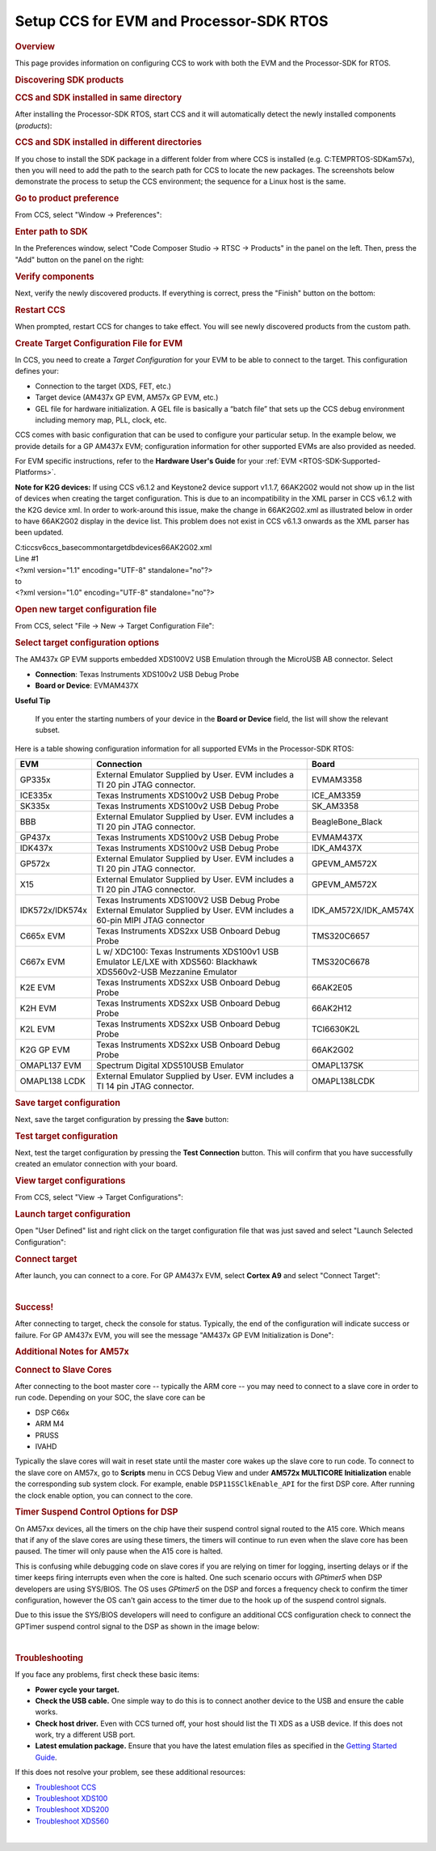 Setup CCS for EVM and Processor-SDK RTOS
------------------------------------------

.. http://processors.wiki.ti.com/index.php/Processor_SDK_RTOS_Setup_CCS 

.. rubric:: Overview
   :name: overview

This page provides information on configuring CCS to work with both the
EVM and the Processor-SDK for RTOS.

.. rubric:: Discovering SDK products
   :name: discovering-sdk-products

.. rubric:: CCS and SDK installed in same directory
   :name: ccs-and-sdk-installed-in-same-directory

After installing the Processor-SDK RTOS, start CCS and it will
automatically detect the newly installed components (*products*):

.. Image:: ../images/CCS-discovered-products.png

.. rubric:: CCS and SDK installed in different directories
   :name: ccs-and-sdk-installed-in-different-directories

If you chose to install the SDK package in a different folder from where
CCS is installed (e.g. C:\TEMP\RTOS-SDK\am57x), then you will need to
add the path to the search path for CCS to locate the new packages. The
screenshots below demonstrate the process to setup the CCS environment;
the sequence for a Linux host is the same.

.. rubric:: Go to product preference
   :name: go-to-product-preference

From CCS, select "Window -> Preferences":

.. Image:: ../images/CCS-GP57x-EVM-Custom-Preferences.png

.. rubric:: Enter path to SDK
   :name: enter-path-to-sdk

In the Preferences window, select "Code Composer Studio -> RTSC ->
Products" in the panel on the left. Then, press the "Add" button on the
panel on the right:

.. Image:: ../images/CCS-GP57x-EVM-Custom-Add.png

.. rubric:: Verify components
   :name: verify-components

Next, verify the newly discovered products. If everything is correct,
press the "Finish" button on the bottom:

.. Image:: ../images/CCS-GP57x-EVM-Custom-Finish.png

.. rubric:: Restart CCS
   :name: restart-ccs

When prompted, restart CCS for changes to take effect. You will see
newly discovered products from the custom path.

.. Image:: ../images/CCS-GP57x-EVM-Custom-Confirm.png

.. _Create-Target-Configuration-File-for-EVM-label:
.. rubric:: Create Target Configuration File for EVM
   :name: create-target-configuration-file-for-evm

In CCS, you need to create a *Target Configuration* for your EVM to be
able to connect to the target. This configuration defines your:

-  Connection to the target (XDS, FET, etc.)
-  Target device (AM437x GP EVM, AM57x GP EVM, etc.)
-  GEL file for hardware initialization. A GEL file is basically a
   “batch file” that sets up the CCS debug environment including memory
   map, PLL, clock, etc.

CCS comes with basic configuration that can be used to configure your
particular setup. In the example below, we provide details for a GP
AM437x EVM; configuration information for other supported EVMs are also
provided as needed.

For EVM specific instructions, refer to the **Hardware User's Guide**
for your :ref:`EVM <RTOS-SDK-Supported-Platforms>`.

**Note for K2G devices:** If using CCS v6.1.2 and Keystone2 device
support v1.1.7, 66AK2G02 would not show up in the list of devices when
creating the target configuration. This is due to an incompatibility in
the XML parser in CCS v6.1.2 with the K2G device xml. In order to
work-around this issue, make the change in 66AK2G02.xml as illustrated
below in order to have 66AK2G02 display in the device list. This problem
does not exist in CCS v6.1.3 onwards as the XML parser has been updated.

| C:\ti\ccsv6\ccs_base\common\targetdb\devices\66AK2G02.xml

| Line #1

| <?xml version="1.1" encoding="UTF-8" standalone="no"?>
| to
| <?xml version="1.0" encoding="UTF-8" standalone="no"?>

.. rubric:: Open new target configuration file
   :name: open-new-target-configuration-file

From CCS, select "File -> New -> Target Configuration File":

.. Image:: ../images/CCS-GP437x-EVM-New-Target.png

.. rubric:: Select target configuration options
   :name: select-target-configuration-options

The AM437x GP EVM supports embedded XDS100V2 USB Emulation through the
MicroUSB AB connector. Select

-  **Connection**: Texas Instruments XDS100v2 USB Debug Probe
-  **Board or Device**: EVMAM437X

.. Image:: ../images/CCS-GP437x-EVM-Configure-Target.png

**Useful Tip**

 If you enter the starting numbers of your device in the **Board or
 Device** field, the list will show the relevant subset.

| Here is a table showing configuration information for all supported
  EVMs in the Processor-SDK RTOS:

+-----------------------+-----------------------+-----------------------+
| EVM                   | Connection            | Board                 |
+=======================+=======================+=======================+
| GP335x                | External Emulator     | EVMAM3358             |
|                       | Supplied by User. EVM |                       |
|                       | includes a TI 20 pin  |                       |
|                       | JTAG connector.       |                       |
+-----------------------+-----------------------+-----------------------+
| ICE335x               | Texas Instruments     | ICE_AM3359            |
|                       | XDS100v2 USB Debug    |                       |
|                       | Probe                 |                       |
+-----------------------+-----------------------+-----------------------+
| SK335x                | Texas Instruments     | SK_AM3358             |
|                       | XDS100v2 USB Debug    |                       |
|                       | Probe                 |                       |
+-----------------------+-----------------------+-----------------------+
| BBB                   | External Emulator     | BeagleBone_Black      |
|                       | Supplied by User. EVM |                       |
|                       | includes a TI 20 pin  |                       |
|                       | JTAG connector.       |                       |
+-----------------------+-----------------------+-----------------------+
| GP437x                | Texas Instruments     | EVMAM437X             |
|                       | XDS100v2 USB Debug    |                       |
|                       | Probe                 |                       |
+-----------------------+-----------------------+-----------------------+
| IDK437x               | Texas Instruments     | IDK_AM437X            |
|                       | XDS100v2 USB Debug    |                       |
|                       | Probe                 |                       |
+-----------------------+-----------------------+-----------------------+
| GP572x                | External Emulator     | GPEVM_AM572X          |
|                       | Supplied by User. EVM |                       |
|                       | includes a TI 20 pin  |                       |
|                       | JTAG connector.       |                       |
+-----------------------+-----------------------+-----------------------+
| X15                   | External Emulator     | GPEVM_AM572X          |
|                       | Supplied by User. EVM |                       |
|                       | includes a TI 20 pin  |                       |
|                       | JTAG connector.       |                       |
+-----------------------+-----------------------+-----------------------+
| IDK572x/IDK574x       | Texas Instruments     | IDK_AM572X/IDK_AM574X |
|                       | XDS100V2 USB Debug    |                       |
|                       | Probe                 |                       |
|                       | External Emulator     |                       |
|                       | Supplied by User. EVM |                       |
|                       | includes a 60-pin     |                       |
|                       | MIPI JTAG connector   |                       |
+-----------------------+-----------------------+-----------------------+
| C665x EVM             | Texas Instruments     | TMS320C6657           |
|                       | XDS2xx USB Onboard    |                       |
|                       | Debug Probe           |                       |
+-----------------------+-----------------------+-----------------------+
| C667x EVM             | L w/ XDC100: Texas    | TMS320C6678           |
|                       | Instruments XDS100v1  |                       |
|                       | USB Emulator          |                       |
|                       | LE/LXE with XDS560:   |                       |
|                       | Blackhawk             |                       |
|                       | XDS560v2-USB          |                       |
|                       | Mezzanine Emulator    |                       |
+-----------------------+-----------------------+-----------------------+
| K2E EVM               | Texas Instruments     | 66AK2E05              |
|                       | XDS2xx USB Onboard    |                       |
|                       | Debug Probe           |                       |
+-----------------------+-----------------------+-----------------------+
| K2H EVM               | Texas Instruments     | 66AK2H12              |
|                       | XDS2xx USB Onboard    |                       |
|                       | Debug Probe           |                       |
+-----------------------+-----------------------+-----------------------+
| K2L EVM               | Texas Instruments     | TCI6630K2L            |
|                       | XDS2xx USB Onboard    |                       |
|                       | Debug Probe           |                       |
+-----------------------+-----------------------+-----------------------+
| K2G GP EVM            | Texas Instruments     | 66AK2G02              |
|                       | XDS2xx USB Onboard    |                       |
|                       | Debug Probe           |                       |
+-----------------------+-----------------------+-----------------------+
| OMAPL137 EVM          | Spectrum Digital      | OMAPL137SK            |
|                       | XDS510USB Emulator    |                       |
+-----------------------+-----------------------+-----------------------+
| OMAPL138 LCDK         | External Emulator     | OMAPL138LCDK          |
|                       | Supplied by User. EVM |                       |
|                       | includes a TI 14 pin  |                       |
|                       | JTAG connector.       |                       |
+-----------------------+-----------------------+-----------------------+

.. rubric:: Save target configuration
   :name: save-target-configuration

Next, save the target configuration by pressing the **Save** button:

.. Image:: ../images/CCS-GP437x-EVM-Save-Target.png

.. rubric:: Test target configuration
   :name: test-target-configuration

Next, test the target configuration by pressing the **Test Connection**
button. This will confirm that you have successfully created an emulator
connection with your board.

.. Image:: ../images/AM4-GP-test-connection.png

.. rubric:: View target configurations
   :name: view-target-configurations

From CCS, select "View -> Target Configurations":

.. Image:: ../images/CCS-GP437x-EVM-View-Target.png

.. rubric:: Launch target configuration
   :name: launch-target-configuration

Open "User Defined" list and right click on the target configuration
file that was just saved and select "Launch Selected Configuration":

.. Image:: ../images/CCS-GP437x-EVM-Launch-Target.png

.. rubric:: Connect target
   :name: connect-target

After launch, you can connect to a core. For GP AM437x EVM, select
**Cortex A9** and select "Connect Target":

.. Image:: ../images/CCS-GP437x-EVM-Connnect-Target.png

| 

.. rubric:: Success!
   :name: success

After connecting to target, check the console for status. Typically, the
end of the configuration will indicate success or failure. For GP AM437x
EVM, you will see the message "AM437x GP EVM Initialization is Done":

.. Image:: ../images/CCS-GP437x-EVM-Run-Target.png

.. rubric:: Additional Notes for AM57x
   :name: additional-notes-for-am57x

.. rubric:: Connect to Slave Cores
   :name: connect-to-slave-cores

After connecting to the boot master core -- typically the ARM core --
you may need to connect to a slave core in order to run code. Depending
on your SOC, the slave core can be

-  DSP C66x
-  ARM M4
-  PRUSS
-  IVAHD

Typically the slave cores will wait in reset state until the master core
wakes up the slave core to run code. To connect to the slave core on
AM57x, go to **Scripts** menu in CCS Debug View and under **AM572x
MULTICORE Initialization** enable the corresponding sub system clock.
For example, enable ``DSP11SSClkEnable_API`` for the first DSP core.
After running the clock enable option, you can connect to the core.

.. Image:: ../images/Multicore-Enable.jpg

.. rubric:: Timer Suspend Control Options for DSP
   :name: timer-suspend-control-options-for-dsp

On AM57xx devices, all the timers on the chip have their suspend control
signal routed to the A15 core. Which means that if any of the slave
cores are using these timers, the timers will continue to run even when
the slave core has been paused. The timer will only pause when the A15
core is halted.

This is confusing while debugging code on slave cores if you are relying
on timer for logging, inserting delays or if the timer keeps firing
interrupts even when the core is halted. One such scenario occurs with
*GPtimer5* when DSP developers are using SYS/BIOS. The OS uses
*GPtimer5* on the DSP and forces a frequency check to confirm the timer
configuration, however the OS can't gain access to the timer due to the
hook up of the suspend control signals.

Due to this issue the SYS/BIOS developers will need to configure an
additional CCS configuration check to connect the GPTimer suspend
control signal to the DSP as shown in the image below:

.. Image:: ../images/GPtimer5_DSPConnect.png

| 

.. rubric:: Troubleshooting
   :name: troubleshooting

If you face any problems, first check these basic items:

-  **Power cycle your target.**
-  **Check the USB cable.** One simple way to do this is to connect
   another device to the USB and ensure the cable works.
-  **Check host driver.** Even with CCS turned off, your host should
   list the TI XDS as a USB device. If this does not work, try a
   different USB port.
-  **Latest emulation package.** Ensure that you have the latest
   emulation files as specified in the `Getting Started
   Guide </index.php/Processor_SDK_RTOS_Getting_Started_Guide#Emulator_support>`__.

If this does not resolve your problem, see these additional resources:

-  `Troubleshoot
   CCS <http://processors.wiki.ti.com/index.php/Troubleshooting_CCSv6>`__
-  `Troubleshoot
   XDS100 <http://processors.wiki.ti.com/index.php/XDS100#Troubleshooting>`__
-  `Troubleshoot
   XDS200 <http://processors.wiki.ti.com/index.php/XDS200#Troubleshooting>`__
-  `Troubleshoot
   XDS560 <http://processors.wiki.ti.com/index.php/XDS560#Frequently_Asked_Questions>`__

| 

.. raw:: html

